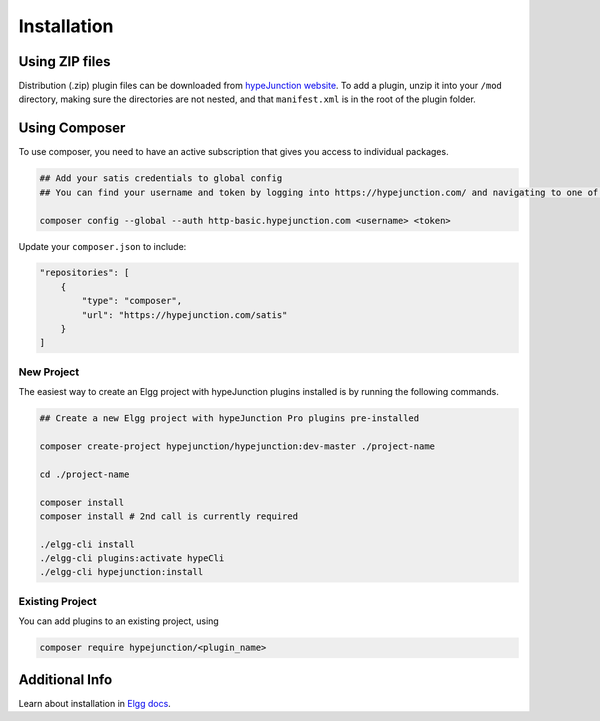 Installation
============

Using ZIP files
~~~~~~~~~~~~~~~

Distribution (.zip) plugin files can be downloaded from `hypeJunction website`_. To add a plugin, unzip it into your ``/mod`` directory, making sure the directories are not nested, and that ``manifest.xml`` is in the root of the plugin folder.

Using Composer
~~~~~~~~~~~~~~

To use composer, you need to have an active subscription that gives you access to individual packages.

.. code::

   ## Add your satis credentials to global config
   ## You can find your username and token by logging into https://hypejunction.com/ and navigating to one of the downloads.

   composer config --global --auth http-basic.hypejunction.com <username> <token>


Update your ``composer.json`` to include:

.. code::

   "repositories": [
       {
           "type": "composer",
           "url": "https://hypejunction.com/satis"
       }
   ]


New Project
-----------

The easiest way to create an Elgg project with hypeJunction plugins installed is by running the following commands.

.. code::

   ## Create a new Elgg project with hypeJunction Pro plugins pre-installed

   composer create-project hypejunction/hypejunction:dev-master ./project-name

   cd ./project-name

   composer install
   composer install # 2nd call is currently required

   ./elgg-cli install
   ./elgg-cli plugins:activate hypeCli
   ./elgg-cli hypejunction:install


Existing Project
----------------

You can add plugins to an existing project, using

.. code::

   composer require hypejunction/<plugin_name>


Additional Info
~~~~~~~~~~~~~~~

Learn about installation in `Elgg docs`_.

.. _hypeJunction website: https://hypejunction.com/
.. _Elgg docs: https://learn.elgg.org/
